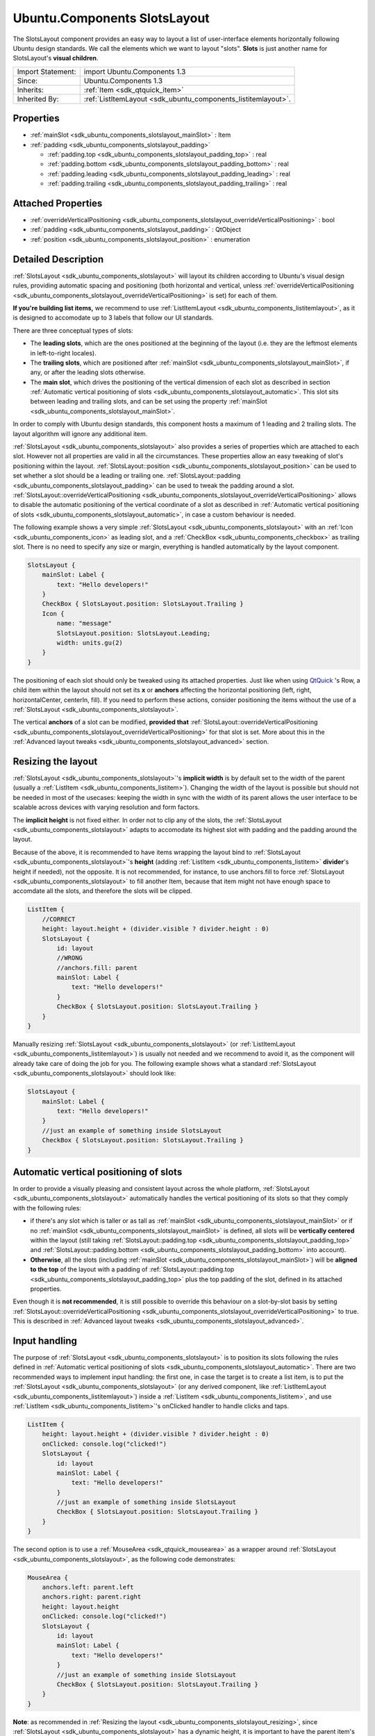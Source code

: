 .. _sdk_ubuntu_components_slotslayout:

Ubuntu.Components SlotsLayout
=============================

The SlotsLayout component provides an easy way to layout a list of user-interface elements horizontally following Ubuntu design standards. We call the elements which we want to layout "slots". **Slots** is just another name for SlotsLayout's **visual children**.

+--------------------------------------------------------------------------------------------------------------------------------------------------------+-----------------------------------------------------------------------------------------------------------------------------------------------------------+
| Import Statement:                                                                                                                                      | import Ubuntu.Components 1.3                                                                                                                              |
+--------------------------------------------------------------------------------------------------------------------------------------------------------+-----------------------------------------------------------------------------------------------------------------------------------------------------------+
| Since:                                                                                                                                                 | Ubuntu.Components 1.3                                                                                                                                     |
+--------------------------------------------------------------------------------------------------------------------------------------------------------+-----------------------------------------------------------------------------------------------------------------------------------------------------------+
| Inherits:                                                                                                                                              | :ref:`Item <sdk_qtquick_item>`                                                                                                                            |
+--------------------------------------------------------------------------------------------------------------------------------------------------------+-----------------------------------------------------------------------------------------------------------------------------------------------------------+
| Inherited By:                                                                                                                                          | :ref:`ListItemLayout <sdk_ubuntu_components_listitemlayout>`.                                                                                             |
+--------------------------------------------------------------------------------------------------------------------------------------------------------+-----------------------------------------------------------------------------------------------------------------------------------------------------------+

Properties
----------

-  :ref:`mainSlot <sdk_ubuntu_components_slotslayout_mainSlot>` : Item
-  :ref:`padding <sdk_ubuntu_components_slotslayout_padding>`

   -  :ref:`padding.top <sdk_ubuntu_components_slotslayout_padding_top>` : real
   -  :ref:`padding.bottom <sdk_ubuntu_components_slotslayout_padding_bottom>` : real
   -  :ref:`padding.leading <sdk_ubuntu_components_slotslayout_padding_leading>` : real
   -  :ref:`padding.trailing <sdk_ubuntu_components_slotslayout_padding_trailing>` : real

Attached Properties
-------------------

-  :ref:`overrideVerticalPositioning <sdk_ubuntu_components_slotslayout_overrideVerticalPositioning>` : bool
-  :ref:`padding <sdk_ubuntu_components_slotslayout_padding>` : QtObject
-  :ref:`position <sdk_ubuntu_components_slotslayout_position>` : enumeration

Detailed Description
--------------------

:ref:`SlotsLayout <sdk_ubuntu_components_slotslayout>` will layout its children according to Ubuntu's visual design rules, providing automatic spacing and positioning (both horizontal and vertical, unless :ref:`overrideVerticalPositioning <sdk_ubuntu_components_slotslayout_overrideVerticalPositioning>` is set) for each of them.

**If you're building list items,** we recommend to use :ref:`ListItemLayout <sdk_ubuntu_components_listitemlayout>`, as it is designed to accomodate up to 3 labels that follow our UI standards.

There are three conceptual types of slots:

-  The **leading slots**, which are the ones positioned at the beginning of the layout (i.e. they are the leftmost elements in left-to-right locales).
-  The **trailing slots**, which are positioned after :ref:`mainSlot <sdk_ubuntu_components_slotslayout_mainSlot>`, if any, or after the leading slots otherwise.
-  The **main slot**, which drives the positioning of the vertical dimension of each slot as described in section :ref:`Automatic vertical positioning of slots <sdk_ubuntu_components_slotslayout_automatic>`. This slot sits between leading and trailing slots, and can be set using the property :ref:`mainSlot <sdk_ubuntu_components_slotslayout_mainSlot>`.

In order to comply with Ubuntu design standards, this component hosts a maximum of 1 leading and 2 trailing slots. The layout algorithm will ignore any additional item.

:ref:`SlotsLayout <sdk_ubuntu_components_slotslayout>` also provides a series of properties which are attached to each slot. However not all properties are valid in all the circumstances. These properties allow an easy tweaking of slot's positioning within the layout. :ref:`SlotsLayout::position <sdk_ubuntu_components_slotslayout_position>` can be used to set whether a slot should be a leading or trailing one. :ref:`SlotsLayout::padding <sdk_ubuntu_components_slotslayout_padding>` can be used to tweak the padding around a slot. :ref:`SlotsLayout::overrideVerticalPositioning <sdk_ubuntu_components_slotslayout_overrideVerticalPositioning>` allows to disable the automatic positioning of the vertical coordinate of a slot as described in :ref:`Automatic vertical positioning of slots <sdk_ubuntu_components_slotslayout_automatic>`, in case a custom behaviour is needed.

The following example shows a very simple :ref:`SlotsLayout <sdk_ubuntu_components_slotslayout>` with an :ref:`Icon <sdk_ubuntu_components_icon>` as leading slot, and a :ref:`CheckBox <sdk_ubuntu_components_checkbox>` as trailing slot. There is no need to specify any size or margin, everything is handled automatically by the layout component.

.. code:: qml

    SlotsLayout {
        mainSlot: Label {
            text: "Hello developers!"
        }
        CheckBox { SlotsLayout.position: SlotsLayout.Trailing }
        Icon {
            name: "message"
            SlotsLayout.position: SlotsLayout.Leading;
            width: units.gu(2)
        }
    }

The positioning of each slot should only be tweaked using its attached properties. Just like when using `QtQuick <http://doc.qt.io/qt-5/qtquick-qmlmodule.html>`_ 's Row, a child item within the layout should not set its **x** or **anchors** affecting the horizontal positioning (left, right, horizontalCenter, centerIn, fill). If you need to perform these actions, consider positioning the items without the use of a :ref:`SlotsLayout <sdk_ubuntu_components_slotslayout>`.

The vertical **anchors** of a slot can be modified, **provided that** :ref:`SlotsLayout::overrideVerticalPositioning <sdk_ubuntu_components_slotslayout_overrideVerticalPositioning>` for that slot is set. More about this in the :ref:`Advanced layout tweaks <sdk_ubuntu_components_slotslayout_advanced>` section.

Resizing the layout
-------------------

:ref:`SlotsLayout <sdk_ubuntu_components_slotslayout>`'s **implicit width** is by default set to the width of the parent (usually a :ref:`ListItem <sdk_ubuntu_components_listitem>`). Changing the width of the layout is possible but should not be needed in most of the usecases: keeping the width in sync with the width of its parent allows the user interface to be scalable across devices with varying resolution and form factors.

The **implicit height** is not fixed either. In order not to clip any of the slots, the :ref:`SlotsLayout <sdk_ubuntu_components_slotslayout>` adapts to accomodate its highest slot with padding and the padding around the layout.

Because of the above, it is recommended to have items wrapping the layout bind to :ref:`SlotsLayout <sdk_ubuntu_components_slotslayout>`'s **height** (adding :ref:`ListItem <sdk_ubuntu_components_listitem>` **divider**'s height if needed), not the opposite. It is not recommended, for instance, to use anchors.fill to force :ref:`SlotsLayout <sdk_ubuntu_components_slotslayout>` to fill another Item, because that item might not have enough space to accomdate all the slots, and therefore the slots will be clipped.

.. code:: qml

    ListItem {
        //CORRECT
        height: layout.height + (divider.visible ? divider.height : 0)
        SlotsLayout {
            id: layout
            //WRONG
            //anchors.fill: parent
            mainSlot: Label {
                text: "Hello developers!"
            }
            CheckBox { SlotsLayout.position: SlotsLayout.Trailing }
        }
    }

Manually resizing :ref:`SlotsLayout <sdk_ubuntu_components_slotslayout>` (or :ref:`ListItemLayout <sdk_ubuntu_components_listitemlayout>`) is usually not needed and we recommend to avoid it, as the component will already take care of doing the job for you. The following example shows what a standard :ref:`SlotsLayout <sdk_ubuntu_components_slotslayout>` should look like:

.. code:: qml

    SlotsLayout {
        mainSlot: Label {
            text: "Hello developers!"
        }
        //just an example of something inside SlotsLayout
        CheckBox { SlotsLayout.position: SlotsLayout.Trailing }
    }

Automatic vertical positioning of slots
---------------------------------------

In order to provide a visually pleasing and consistent layout across the whole platform, :ref:`SlotsLayout <sdk_ubuntu_components_slotslayout>` automatically handles the vertical positioning of its slots so that they comply with the following rules:

-  if there's any slot which is taller or as tall as :ref:`mainSlot <sdk_ubuntu_components_slotslayout_mainSlot>` or if no :ref:`mainSlot <sdk_ubuntu_components_slotslayout_mainSlot>` is defined, all slots will be **vertically centered** within the layout (still taking :ref:`SlotsLayout::padding.top <sdk_ubuntu_components_slotslayout_padding_top>` and :ref:`SlotsLayout::padding.bottom <sdk_ubuntu_components_slotslayout_padding_bottom>` into account).

-  **Otherwise**, all the slots (including :ref:`mainSlot <sdk_ubuntu_components_slotslayout_mainSlot>`) will be **aligned to the top** of the layout with a padding of :ref:`SlotsLayout::padding.top <sdk_ubuntu_components_slotslayout_padding_top>` plus the top padding of the slot, defined in its attached properties.

Even though it is **not recommended**, it is still possible to override this behaviour on a slot-by-slot basis by setting :ref:`SlotsLayout::overrideVerticalPositioning <sdk_ubuntu_components_slotslayout_overrideVerticalPositioning>` to true. This is described in :ref:`Advanced layout tweaks <sdk_ubuntu_components_slotslayout_advanced>`.

Input handling
--------------

The purpose of :ref:`SlotsLayout <sdk_ubuntu_components_slotslayout>` is to position its slots following the rules defined in :ref:`Automatic vertical positioning of slots <sdk_ubuntu_components_slotslayout_automatic>`. There are two recommended ways to implement input handling: the first one, in case the target is to create a list item, is to put the :ref:`SlotsLayout <sdk_ubuntu_components_slotslayout>` (or any derived component, like :ref:`ListItemLayout <sdk_ubuntu_components_listitemlayout>`) inside a :ref:`ListItem <sdk_ubuntu_components_listitem>`, and use :ref:`ListItem <sdk_ubuntu_components_listitem>`'s onClicked handler to handle clicks and taps.

.. code:: qml

    ListItem {
        height: layout.height + (divider.visible ? divider.height : 0)
        onClicked: console.log("clicked!")
        SlotsLayout {
            id: layout
            mainSlot: Label {
                text: "Hello developers!"
            }
            //just an example of something inside SlotsLayout
            CheckBox { SlotsLayout.position: SlotsLayout.Trailing }
        }
    }

The second option is to use a :ref:`MouseArea <sdk_qtquick_mousearea>` as a wrapper around :ref:`SlotsLayout <sdk_ubuntu_components_slotslayout>`, as the following code demonstrates:

.. code:: qml

    MouseArea {
        anchors.left: parent.left
        anchors.right: parent.right
        height: layout.height
        onClicked: console.log("clicked!")
        SlotsLayout {
            id: layout
            mainSlot: Label {
                text: "Hello developers!"
            }
            //just an example of something inside SlotsLayout
            CheckBox { SlotsLayout.position: SlotsLayout.Trailing }
        }
    }

**Note**: as recommended in :ref:`Resizing the layout <sdk_ubuntu_components_slotslayout_resizing>`, since :ref:`SlotsLayout <sdk_ubuntu_components_slotslayout>` has a dynamic height, it is important to have the parent item's height (in this case :ref:`MouseArea <sdk_qtquick_mousearea>`) follow :ref:`SlotsLayout <sdk_ubuntu_components_slotslayout>`'s **height**, and not the opposite, to avoid getting the slots clipped out of the layout.

Advanced layout tweaks
----------------------

The automatic layout provided by :ref:`SlotsLayout <sdk_ubuntu_components_slotslayout>` is designed to cover most of the usecases. There could be times, however, where you might want to tweak the positioning of one particular slot.

A slot can set its attached properties :ref:`SlotsLayout::padding <sdk_ubuntu_components_slotslayout_padding>` and :ref:`SlotsLayout::overrideVerticalPositioning <sdk_ubuntu_components_slotslayout_overrideVerticalPositioning>` to reach the desired position.

When a slot enables :ref:`SlotsLayout::overrideVerticalPositioning <sdk_ubuntu_components_slotslayout_overrideVerticalPositioning>`, it gains control over its vertical anchors (top, bottom, verticalCenter). Moreover, :ref:`SlotsLayout <sdk_ubuntu_components_slotslayout>` will ignore the height of that slot in the following computations of its implicitHeight (see :ref:`Resizing the layout <sdk_ubuntu_components_slotslayout_resizing>`).

When manually positioning a slot, care must be taken to avoid pushing the slot outside of the layout perimeter, to avoid getting it clipped.

The following example shows a :ref:`SlotsLayout <sdk_ubuntu_components_slotslayout>` which has both custom padding and a slot which uses custom vertical positioning:

.. code:: qml

    SlotsLayout {
        id: layout
        mainSlot: Label { id: label; text: "Hello developers!" }
        padding {
            top: units.gu(3)
            bottom: units.gu(3)
        }
        CheckBox {
            anchors.top: label.top
            SlotsLayout.position: SlotsLayout.Trailing
            SlotsLayout.overrideVerticalPositioning: true
        }
    }

It is also possible to sort the slots in a relative fashion, by using positions such as :ref:`SlotsLayout <sdk_ubuntu_components_slotslayout>`.Leading+1, for instance, if we want that slot to always be positioned after items with position :ref:`SlotsLayout <sdk_ubuntu_components_slotslayout>`.Leading. This is particularly useful, for example, when subclassing :ref:`SlotsLayout <sdk_ubuntu_components_slotslayout>`-based components which already have predefined slots inside them. If, for instance, the component we're subclassing has a slot with position :ref:`SlotsLayout <sdk_ubuntu_components_slotslayout>`.Trailing, we can add a slot to our subclass with position :ref:`SlotsLayout <sdk_ubuntu_components_slotslayout>`.Trailing-1 if we want to make sure our slot is always positioned before the one in the component we are deriving from. This scenario is shown in the following example code:

.. code:: qml

    //ExampleLayout.qml
    SlotsLayout {
        id: layout
        mainSlot: Label { id: label; text: "Hello developers!" }
        CheckBox { SlotsLayout.position: SlotsLayout.Trailing }
    }

.. code:: qml

    //DerivedLayout.qml
    ExampleLayout {
        id: derivedLayout
        Icon {
            id: newSlot
            width: units.gu(2)
            name: "message"
            SlotsLayout.position: SlotsLayout.Trailing - 1
        }
    }

**See also** :ref:`ListItemLayout <sdk_ubuntu_components_listitemlayout>`.

Property Documentation
----------------------

.. _sdk_ubuntu_components_slotslayout_mainSlot:

+-----------------------------------------------------------------------------------------------------------------------------------------------------------------------------------------------------------------------------------------------------------------------------------------------------------------+
| mainSlot : :ref:`Item <sdk_qtquick_item>`                                                                                                                                                                                                                                                                       |
+-----------------------------------------------------------------------------------------------------------------------------------------------------------------------------------------------------------------------------------------------------------------------------------------------------------------+

This property represents the main slot of the layout. By default, :ref:`SlotsLayout <sdk_ubuntu_components_slotslayout>` has no mainSlot set.

The main slot is the one that defines the vertical positioning of the other slots. Because of this, changing its position and :ref:`overrideVerticalPositioning <sdk_ubuntu_components_slotslayout_overrideVerticalPositioning>` attached properties has no effect. More details can be found in the section :ref:`Automatic vertical positioning of slots <sdk_ubuntu_components_slotslayout_automatic>`.

**Note**: because of limitations in `QtQuick <http://doc.qt.io/qt-5/qtquick-qmlmodule.html>`_ /QML, it is not possible to initialize mainSlot's attached properties. Setting mainSlot's attached properties has to be done via JS, for example inside Component.onCompleted, as shown in the following example:

.. code:: qml

    SlotsLayout {
        id: layout
        Component.onCompleted: {
            mainSlot.SlotsLayout.padding.leading =
                Qt.binding(function() { return units.gu(5) })
        }
        mainSlot: Label { id: label; text: "Hello developers!" }
        CheckBox {
            anchors.top: label.top
            SlotsLayout.position: SlotsLayout.Trailing
            SlotsLayout.overrideVerticalPositioning: true
        }
    }

+--------------------------------------------------------------------------------------------------------------------------------------------------------------------------------------------------------------------------------------------------------------------------------------------------------------+
| **padding group**                                                                                                                                                                                                                                                                                            |
+==============================================================================================================================================================================================================================================================================================================+
| padding.top : real                                                                                                                                                                                                                                                                                           |
+--------------------------------------------------------------------------------------------------------------------------------------------------------------------------------------------------------------------------------------------------------------------------------------------------------------+
| padding.bottom : real                                                                                                                                                                                                                                                                                        |
+--------------------------------------------------------------------------------------------------------------------------------------------------------------------------------------------------------------------------------------------------------------------------------------------------------------+
| padding.leading : real                                                                                                                                                                                                                                                                                       |
+--------------------------------------------------------------------------------------------------------------------------------------------------------------------------------------------------------------------------------------------------------------------------------------------------------------+
| padding.trailing : real                                                                                                                                                                                                                                                                                      |
+--------------------------------------------------------------------------------------------------------------------------------------------------------------------------------------------------------------------------------------------------------------------------------------------------------------+

This property defines the padding around the bounding box which holds all the slots. The default value for padding.leading is 1 Grid Unit. The default value for padding.trailing is 1 Grid Unit.

The value of padding.top and padding.bottom depends on the size of the slots which are in the layout:

-  if, according to the rules defined in :ref:`Automatic vertical positioning of slots <sdk_ubuntu_components_slotslayout_automatic>`, the slots are supposed to align to the top of the layout, padding.top and padding.bottom will have a value of **2** Grid Units.
-  otherwise, if according to the rules defined in :ref:`Automatic vertical positioning of slots <sdk_ubuntu_components_slotslayout_automatic>` the slots are supposed to be vertically centered in the layout, **and** the tallest slot (:ref:`mainSlot <sdk_ubuntu_components_slotslayout_mainSlot>` excluded) has a height of at least 4 Grid Units, padding.top and padding.bottom will be set to **1** Grid Unit.

**Note**: the automatic handling of padding.top and padding.bottom is disabled once either padding.top or padding.bottom is set to a custom value.

Attached Property Documentation
-------------------------------

.. _sdk_ubuntu_components_slotslayout_overrideVerticalPositioning:

+--------------------------------------------------------------------------------------------------------------------------------------------------------------------------------------------------------------------------------------------------------------------------------------------------------------+
| SlotsLayout.overrideVerticalPositioning : bool                                                                                                                                                                                                                                                               |
+--------------------------------------------------------------------------------------------------------------------------------------------------------------------------------------------------------------------------------------------------------------------------------------------------------------+

This attached property holds whether the layout should automatically handle the vertical positioning of a slot. It is attached to every slot. The default value is **false**.

If this property is set to true, the layout will ignore the corresponding slot during the computation of the **implicitHeight** of the whole layout (see :ref:`Resizing the layout <sdk_ubuntu_components_slotslayout_resizing>`) and will not modify its vertical position during the layout process. As a consequence, it is possible, in that case, to manually set the vertical anchors of that slot (verticalCenter, top, bottom) or even its **y** property.

Care must be taken to avoid getting the slot clipped by positioning it partly or completely outside of the :ref:`SlotsLayout <sdk_ubuntu_components_slotslayout>` that holds it.

**Note**: changing the value of overrideVerticalPositioning of one slot after the layout has already been initialized will reset its top, bottom, verticalCenter, fill, centerIn anchors for that slot, and the corresponding margins. Care must be taken to set the anchors to the desired values only after setting overrideVerticalPositioning.

**Note**: this property is only valid for standard slots. Changing the value of :ref:`mainSlot <sdk_ubuntu_components_slotslayout_mainSlot>`'s overrideVerticalPositioning has no effect.

.. _sdk_ubuntu_components_slotslayout_padding:

+-----------------------------------------------------------------------------------------------------------------------------------------------------------------------------------------------------------------------------------------------------------------------------------------------------------------+
| SlotsLayout.padding : :ref:`QtObject <sdk_qtqml_qtobject>`                                                                                                                                                                                                                                                      |
+-----------------------------------------------------------------------------------------------------------------------------------------------------------------------------------------------------------------------------------------------------------------------------------------------------------------+

While :ref:`SlotsLayout <sdk_ubuntu_components_slotslayout>`'s padding property defines the padding around the whole layout, this attached property defines the padding around the slot it is attached to.

It is a grouped property that exposes the properties padding.top, padding.bottom, padding.leading, padding.trailing.

The default value for :ref:`SlotsLayout <sdk_ubuntu_components_slotslayout>`.padding.top is 0. The default value for :ref:`SlotsLayout <sdk_ubuntu_components_slotslayout>`.padding.bottom is 0. The default value for :ref:`SlotsLayout <sdk_ubuntu_components_slotslayout>`.padding.leading is 1 Grid Unit. The default value for :ref:`SlotsLayout <sdk_ubuntu_components_slotslayout>`.padding.trailing is 1 Grid Unit.

Please note that **top** and **bottom** paddings are only used when :ref:`SlotsLayout::overrideVerticalPositioning <sdk_ubuntu_components_slotslayout_overrideVerticalPositioning>` is set to false. More about this in :ref:`Automatic vertical positioning of slots <sdk_ubuntu_components_slotslayout_automatic>`.

.. _sdk_ubuntu_components_slotslayout_position:

+--------------------------------------------------------------------------------------------------------------------------------------------------------------------------------------------------------------------------------------------------------------------------------------------------------------+
| SlotsLayout.position : enumeration                                                                                                                                                                                                                                                                           |
+--------------------------------------------------------------------------------------------------------------------------------------------------------------------------------------------------------------------------------------------------------------------------------------------------------------+

This attached property defines the relative position of the slot inside the layout. It is attached to each slot. The default value is :ref:`SlotsLayout <sdk_ubuntu_components_slotslayout>`.Trailing.

Valid values for position are:

-  :ref:`SlotsLayout <sdk_ubuntu_components_slotslayout>`.First: the slot will be positioned at the beginning of the layout
-  :ref:`SlotsLayout <sdk_ubuntu_components_slotslayout>`.Leading: the slot will be positioned in the leading slots
-  :ref:`SlotsLayout <sdk_ubuntu_components_slotslayout>`.Trailing: the slot will be positioned in the trailing slots, i.e. the one towards the end of the layout.
-  :ref:`SlotsLayout <sdk_ubuntu_components_slotslayout>`.Last: the slot will be positioned at the end of the layout.

:ref:`ProgressionSlot <sdk_ubuntu_components_progressionslot>`, for instance, has its position set to :ref:`SlotsLayout <sdk_ubuntu_components_slotslayout>`.Last, in order to make sure the chevron is always displayed as the last trailing slot.

Whenever there are more slots with the same SlotsLayout::position, they will be positioned following the order in which they were added to the layout.

It is also possible to define relative positioning between the slots, by using values such as :ref:`SlotsLayout <sdk_ubuntu_components_slotslayout>`.Leading+1, or :ref:`SlotsLayout <sdk_ubuntu_components_slotslayout>`.Trailing-3. More about this in :ref:`Advanced layout tweaks <sdk_ubuntu_components_slotslayout_advanced>`.

**Note**: you can only change the position of standard slots. Changing the position of :ref:`mainSlot <sdk_ubuntu_components_slotslayout_mainSlot>` has no effect.

